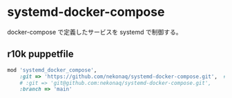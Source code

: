 # -*- mode: org; buffer-read-only: nil; truncate-lines: nil; fill-column: 84 -*-
#+STARTUP: showall
#+OPTIONS: ^:{} toc:nil num:nil date:nil author:nil
#+BIND: org-html-toplevel-hlevel 3

* systemd-docker-compose

  docker-compose で定義したサービスを systemd で制御する。


** r10k puppetfile

   #+BEGIN_SRC ruby
mod 'systemd_docker_compose',
    :git => 'https://github.com/nekonaq/systemd-docker-compose.git',  # HTTPS
    # :git => 'git@github.com:nekonaq/systemd-docker-compose.git',      # SSH
    :branch => 'main'
   #+END_SRC
